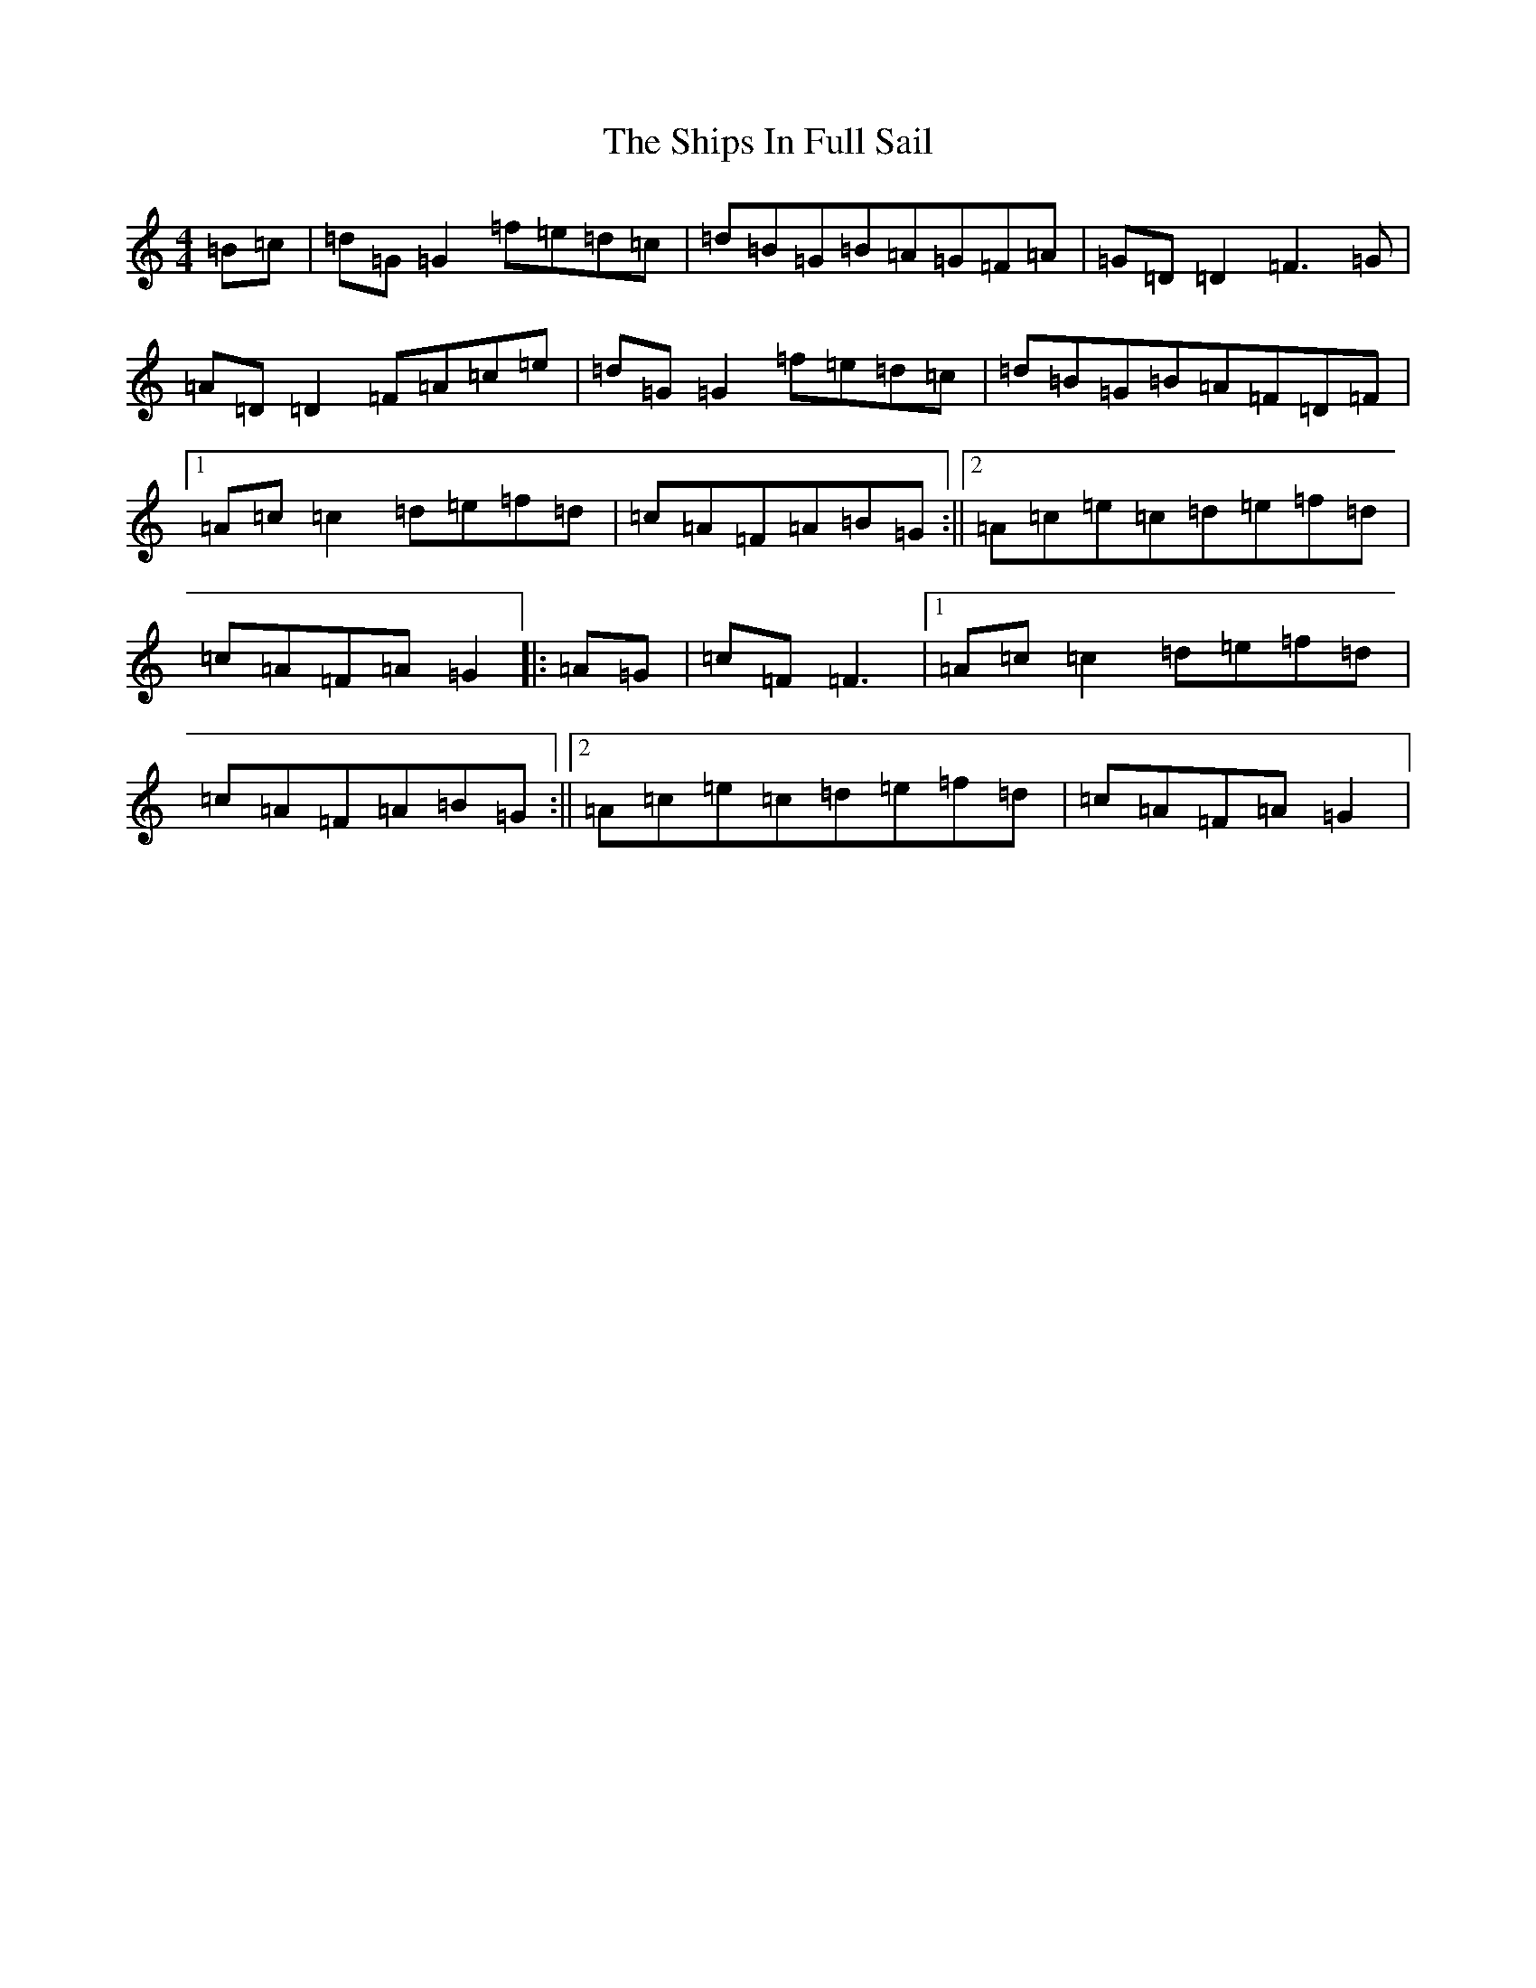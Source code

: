 X: 4778
T: Ships In Full Sail, The
S: https://thesession.org/tunes/261#setting43507
Z: A Major
R: jig
M:4/4
L:1/8
K: C Major
=B=c|=d=G=G2=f=e=d=c|=d=B=G=B=A=G=F=A|=G=D=D2=F3=G|=A=D=D2=F=A=c=e|=d=G=G2=f=e=d=c|=d=B=G=B=A=F=D=F|1=A=c=c2=d=e=f=d|=c=A=F=A=B=G:||2=A=c=e=c=d=e=f=d|=c=A=F=A=G2|:=A=G|=c=F=F3|1=A=c=c2=d=e=f=d|=c=A=F=A=B=G:||2=A=c=e=c=d=e=f=d|=c=A=F=A=G2|